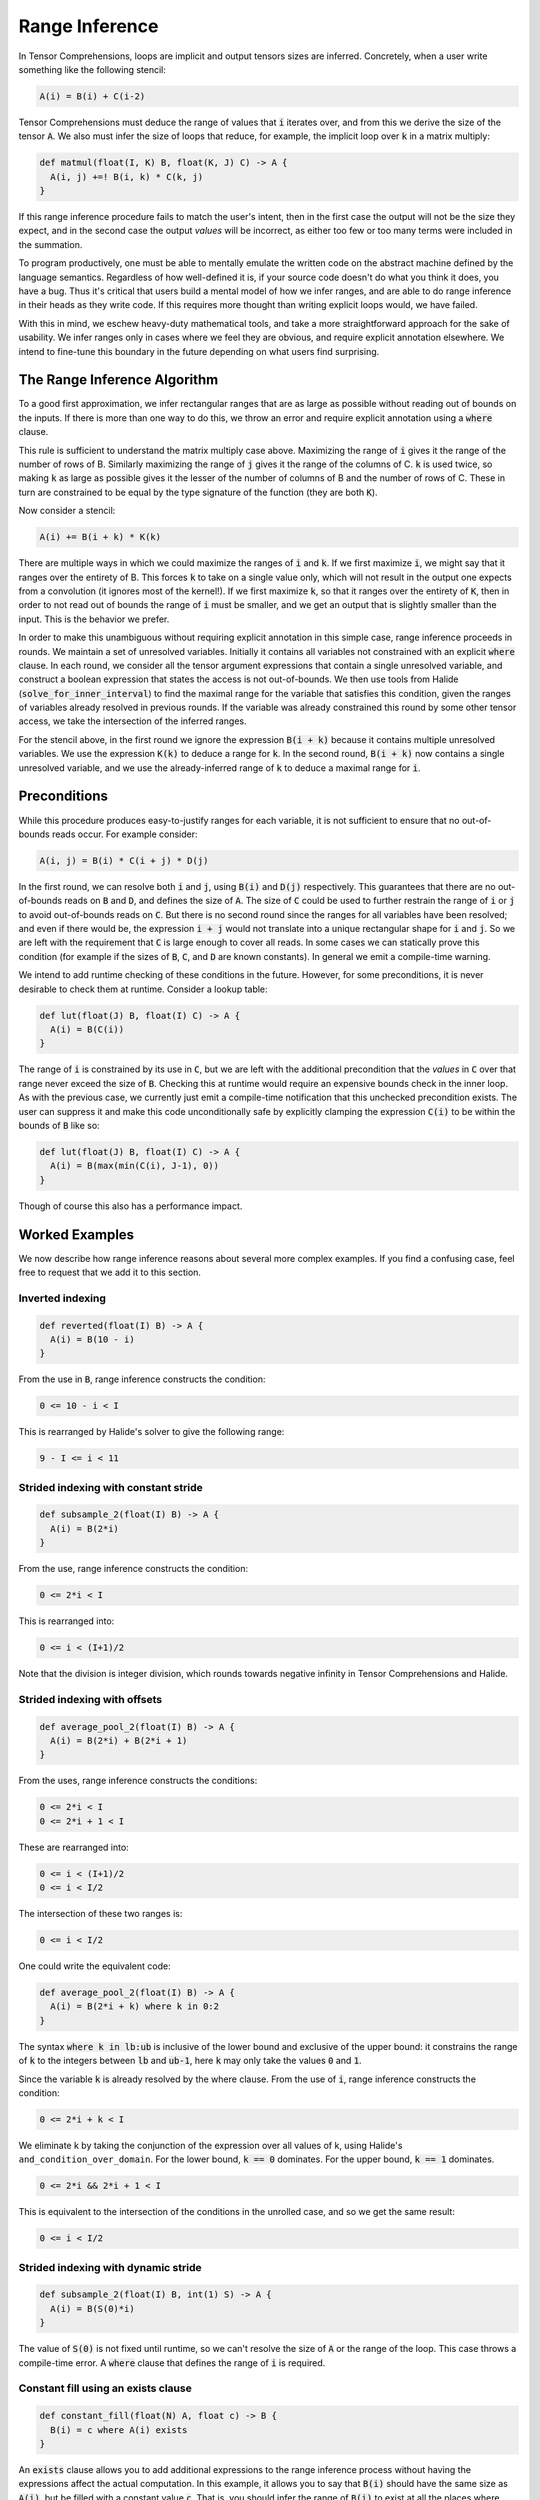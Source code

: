 .. _inference:

Range Inference
===============

In Tensor Comprehensions, loops are implicit and output tensors sizes
are inferred. Concretely, when a user write something like the
following stencil:

.. code::

    A(i) = B(i) + C(i-2)

Tensor Comprehensions must deduce the range of values that :code:`i` iterates
over, and from this we derive the size of the tensor :code:`A`. We also must
infer the size of loops that reduce, for example, the implicit loop
over :code:`k` in a matrix multiply:

.. code::

    def matmul(float(I, K) B, float(K, J) C) -> A {
      A(i, j) +=! B(i, k) * C(k, j)
    }


If this range inference procedure fails to match the user's intent,
then in the first case the output will not be the size they expect,
and in the second case the output *values* will be incorrect, as
either too few or too many terms were included in the summation.

To program productively, one must be able to mentally emulate the
written code on the abstract machine defined by the language
semantics. Regardless of how well-defined it is, if your source code
doesn't do what you think it does, you have a bug. Thus it's critical
that users build a mental model of how we infer ranges, and are able
to do range inference in their heads as they write code. If this
requires more thought than writing explicit loops would, we have
failed.

With this in mind, we eschew heavy-duty mathematical tools, and take a
more straightforward approach for the sake of usability. We infer
ranges only in cases where we feel they are obvious, and require
explicit annotation elsewhere. We intend to fine-tune this boundary in
the future depending on what users find surprising.

The Range Inference Algorithm
-----------------------------

To a good first approximation, we infer rectangular ranges that are as
large as possible without reading out of bounds on the inputs. If
there is more than one way to do this, we throw an error and require
explicit annotation using a :code:`where` clause.

This rule is sufficient to understand the matrix multiply case
above. Maximizing the range of :code:`i` gives it the range of the number of
rows of B. Similarly maximizing the range of :code:`j` gives it the range of
the columns of C. :code:`k` is used twice, so making :code:`k` as large as
possible gives it the lesser of the number of columns of B and the
number of rows of C. These in turn are constrained to be equal by the
type signature of the function (they are both :code:`K`).

Now consider a stencil:

.. code::

    A(i) += B(i + k) * K(k)

There are multiple ways in which we could maximize the ranges of :code:`i`
and :code:`k`. If we first maximize :code:`i`, we might say that it ranges over
the entirety of B. This forces :code:`k` to take on a single value only,
which will not result in the output one expects from a convolution (it
ignores most of the kernel!). If we first maximize :code:`k`, so that it
ranges over the entirety of :code:`K`, then in order to not read out of bounds
the range of :code:`i` must be smaller, and we get an output that is
slightly smaller than the input. This is the behavior we prefer.

In order to make this unambiguous without requiring explicit
annotation in this simple case, range inference proceeds in rounds. We
maintain a set of unresolved variables. Initially it contains all
variables not constrained with an explicit :code:`where` clause. In each
round, we consider all the tensor argument expressions that contain a
single unresolved variable, and construct a boolean expression that
states the access is not out-of-bounds. We then use tools from
Halide (:code:`solve_for_inner_interval`) to find the maximal range for
the variable that satisfies this condition, given the ranges of
variables already resolved in previous rounds. If the variable was
already constrained this round by some other tensor access, we take
the intersection of the inferred ranges.

For the stencil above, in the first round we ignore the expression
:code:`B(i + k)` because it contains multiple unresolved variables. We use
the expression :code:`K(k)` to deduce a range for :code:`k`. In the second
round, :code:`B(i + k)` now contains a single unresolved variable, and we
use the already-inferred range of :code:`k` to deduce a maximal range for
:code:`i`.

Preconditions
-------------

While this procedure produces easy-to-justify ranges for each
variable, it is not sufficient to ensure that no out-of-bounds reads
occur. For example consider:

.. code::

    A(i, j) = B(i) * C(i + j) * D(j)

In the first round, we can resolve both :code:`i` and :code:`j`, using :code:`B(i)` and
:code:`D(j)` respectively. This guarantees that there are no out-of-bounds reads
on :code:`B` and :code:`D`, and defines the size of :code:`A`. The size of :code:`C` could be used to further
restrain the range of :code:`i` or :code:`j` to avoid out-of-bounds reads on :code:`C`. But there
is no second round since the ranges for all variables have been resolved; and
even if there would be, the expression :code:`i + j` would not translate into a
unique rectangular shape for :code:`i` and :code:`j`. So we are left with the requirement
that :code:`C` is large enough to cover all reads. In some cases we can statically
prove this condition (for example if the sizes of :code:`B`, :code:`C`, and :code:`D` are known
constants). In general we emit a compile-time warning.

We intend to add runtime checking of these conditions in the future. However, for some preconditions, it is never desirable to
check them at runtime. Consider a lookup table:

.. code::

    def lut(float(J) B, float(I) C) -> A {
      A(i) = B(C(i))
    }

The range of :code:`i` is constrained by its use in :code:`C`, but we are left with
the additional precondition that the *values* in :code:`C` over that range
never exceed the size of :code:`B`. Checking this at runtime would require an
expensive bounds check in the inner loop. As with the previous case,
we currently just emit a compile-time notification that this unchecked
precondition exists. The user can suppress it and make this code
unconditionally safe by explicitly clamping the expression :code:`C(i)` to be
within the bounds of :code:`B` like so:

.. code::

    def lut(float(J) B, float(I) C) -> A {
      A(i) = B(max(min(C(i), J-1), 0))
    }

Though of course this also has a performance impact.

Worked Examples
---------------

We now describe how range inference reasons about several more complex
examples. If you find a confusing case, feel free to request that we
add it to this section.

Inverted indexing
~~~~~~~~~~~~~~~~~

.. code::

    def reverted(float(I) B) -> A {
      A(i) = B(10 - i)
    }

From the use in :code:`B`, range inference constructs the condition:

.. code::

  0 <= 10 - i < I

This is rearranged by Halide's solver to give the following range:

.. code::

  9 - I <= i < 11

Strided indexing with constant stride
~~~~~~~~~~~~~~~~~~~~~~~~~~~~~~~~~~~~~

.. code::

    def subsample_2(float(I) B) -> A {
      A(i) = B(2*i)
    }

From the use, range inference constructs the condition:

.. code::

  0 <= 2*i < I

This is rearranged into:

.. code::

  0 <= i < (I+1)/2

Note that the division is integer division, which rounds towards
negative infinity in Tensor Comprehensions and Halide.

Strided indexing with offsets
~~~~~~~~~~~~~~~~~~~~~~~~~~~~~

.. code::

    def average_pool_2(float(I) B) -> A {
      A(i) = B(2*i) + B(2*i + 1)
    }

From the uses, range inference constructs the conditions:

.. code::

  0 <= 2*i < I
  0 <= 2*i + 1 < I

These are rearranged into:

.. code::

  0 <= i < (I+1)/2
  0 <= i < I/2

The intersection of these two ranges is:

.. code::

  0 <= i < I/2

One could write the equivalent code:

.. code::

    def average_pool_2(float(I) B) -> A {
      A(i) = B(2*i + k) where k in 0:2
    }

The syntax :code:`where k in lb:ub` is inclusive of the lower bound
and exclusive of the upper bound: it constrains the range of :code:`k` to
the integers between :code:`lb` and :code:`ub-1`, here :code:`k` may only take the values
:code:`0` and :code:`1`.

Since the variable :code:`k` is already resolved by the where clause. From the
use of :code:`i`, range inference constructs the condition:

.. code::

  0 <= 2*i + k < I

We eliminate k by taking the conjunction of the expression over all
values of k, using Halide's ``and_condition_over_domain``. For the
lower bound, :code:`k == 0` dominates. For the upper bound, :code:`k == 1`
dominates.

.. code::

  0 <= 2*i && 2*i + 1 < I

This is equivalent to the intersection of the conditions in the
unrolled case, and so we get the same result:

.. code::

  0 <= i < I/2

Strided indexing with dynamic stride
~~~~~~~~~~~~~~~~~~~~~~~~~~~~~~~~~~~~

.. code::

    def subsample_2(float(I) B, int(1) S) -> A {
      A(i) = B(S(0)*i)
    }

The value of :code:`S(0)` is not fixed until runtime, so we can't resolve the
size of :code:`A` or the range of the loop. This case throws a compile-time
error. A :code:`where` clause that defines the range of :code:`i` is required.

Constant fill using an exists clause
~~~~~~~~~~~~~~~~~~~~~~~~~~~~~~~~~~~~

.. code::

    def constant_fill(float(N) A, float c) -> B {
      B(i) = c where A(i) exists
    }

An :code:`exists` clause allows you to add additional expressions to the range
inference process without having the expressions affect the actual computation.
In this example, it allows you to say that :code:`B(i)` should have the same size as
:code:`A(i)`, but be filled with a constant value :code:`c`.  That is, you should infer the
range of :code:`B(i)` to exist at all the places where :code:`A(i)` exists.
It is equivalent to writing the expression :code:`true ? c : A(i)`, but with
clearer intentions.
